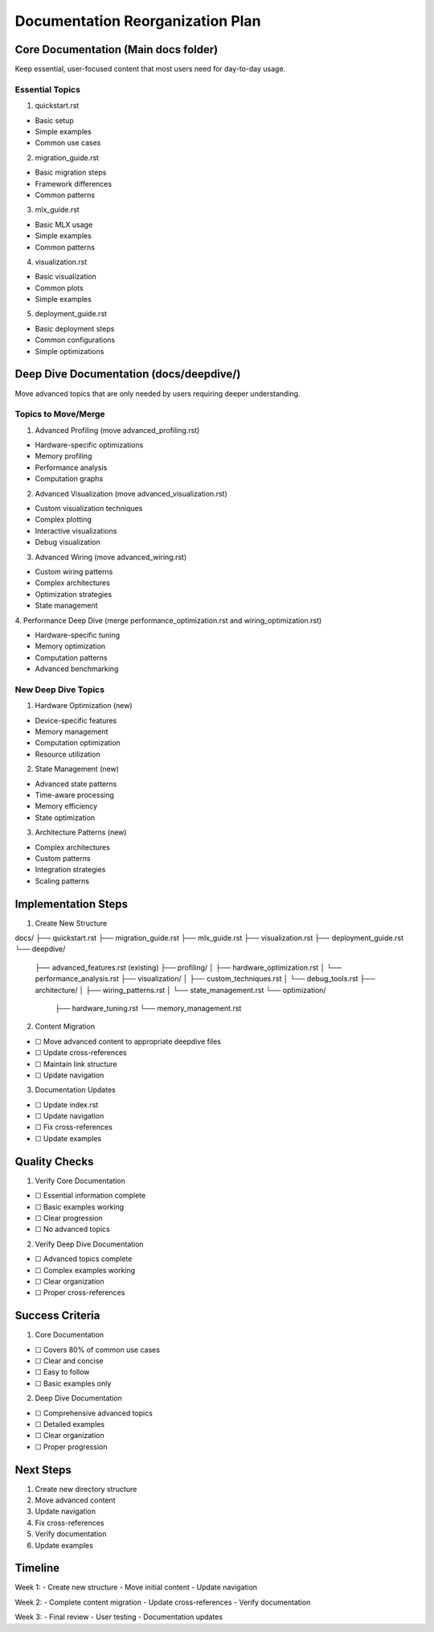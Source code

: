 Documentation Reorganization Plan
=================================

Core Documentation (Main docs folder)
-------------------------------------

Keep essential, user-focused content that most users need for day-to-day
usage.

Essential Topics
~~~~~~~~~~~~~~~~

1. quickstart.rst

- Basic setup
- Simple examples
- Common use cases

2. migration_guide.rst

- Basic migration steps
- Framework differences
- Common patterns

3. mlx_guide.rst

- Basic MLX usage
- Simple examples
- Common patterns

4. visualization.rst

- Basic visualization
- Common plots
- Simple examples

5. deployment_guide.rst

- Basic deployment steps
- Common configurations
- Simple optimizations

Deep Dive Documentation (docs/deepdive/)
----------------------------------------

Move advanced topics that are only needed by users requiring deeper
understanding.

Topics to Move/Merge
~~~~~~~~~~~~~~~~~~~~

1. Advanced Profiling (move advanced_profiling.rst)

- Hardware-specific optimizations
- Memory profiling
- Performance analysis
- Computation graphs

2. Advanced Visualization (move advanced_visualization.rst)

- Custom visualization techniques
- Complex plotting
- Interactive visualizations
- Debug visualization

3. Advanced Wiring (move advanced_wiring.rst)

- Custom wiring patterns
- Complex architectures
- Optimization strategies
- State management

4. Performance Deep Dive (merge performance_optimization.rst and
wiring_optimization.rst)

- Hardware-specific tuning
- Memory optimization
- Computation patterns
- Advanced benchmarking

New Deep Dive Topics
~~~~~~~~~~~~~~~~~~~~

1. Hardware Optimization (new)

- Device-specific features
- Memory management
- Computation optimization
- Resource utilization

2. State Management (new)

- Advanced state patterns
- Time-aware processing
- Memory efficiency
- State optimization

3. Architecture Patterns (new)

- Complex architectures
- Custom patterns
- Integration strategies
- Scaling patterns

Implementation Steps
--------------------

1. Create New Structure

::

docs/
├── quickstart.rst
├── migration_guide.rst
├── mlx_guide.rst
├── visualization.rst
├── deployment_guide.rst
└── deepdive/
    ├── advanced_features.rst (existing)
    ├── profiling/
    │   ├── hardware_optimization.rst
    │   └── performance_analysis.rst
    ├── visualization/
    │   ├── custom_techniques.rst
    │   └── debug_tools.rst
    ├── architecture/
    │   ├── wiring_patterns.rst
    │   └── state_management.rst
    └── optimization/
        ├── hardware_tuning.rst
        └── memory_management.rst

2. Content Migration

- ☐ Move advanced content to appropriate deepdive files
- ☐ Update cross-references
- ☐ Maintain link structure
- ☐ Update navigation

3. Documentation Updates

- ☐ Update index.rst
- ☐ Update navigation
- ☐ Fix cross-references
- ☐ Update examples

Quality Checks
--------------

1. Verify Core Documentation

- ☐ Essential information complete
- ☐ Basic examples working
- ☐ Clear progression
- ☐ No advanced topics

2. Verify Deep Dive Documentation

- ☐ Advanced topics complete
- ☐ Complex examples working
- ☐ Clear organization
- ☐ Proper cross-references

Success Criteria
----------------

1. Core Documentation

- ☐ Covers 80% of common use cases
- ☐ Clear and concise
- ☐ Easy to follow
- ☐ Basic examples only

2. Deep Dive Documentation

- ☐ Comprehensive advanced topics
- ☐ Detailed examples
- ☐ Clear organization
- ☐ Proper progression

Next Steps
----------

1. Create new directory structure
2. Move advanced content
3. Update navigation
4. Fix cross-references
5. Verify documentation
6. Update examples

Timeline
--------

Week 1: - Create new structure - Move initial content - Update
navigation

Week 2: - Complete content migration - Update cross-references - Verify
documentation

Week 3: - Final review - User testing - Documentation updates
